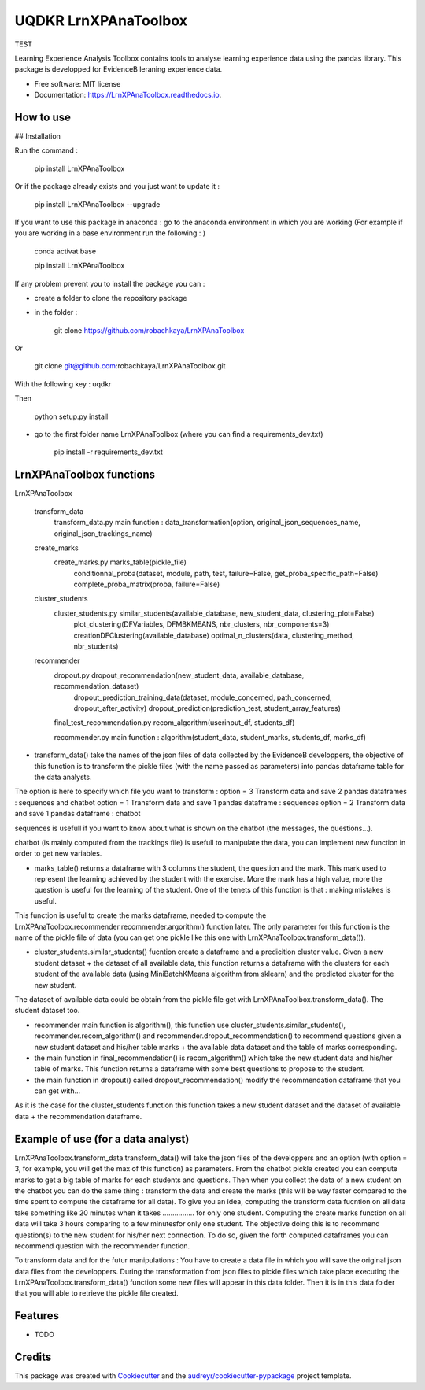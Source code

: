 =====================
UQDKR LrnXPAnaToolbox
=====================


.. image:: https://img.shields.io/pypi/v/LrnXPAnaToolbox.svg
        :target: https://pypi.python.org/pypi/LrnXPAnaToolbox

.. image:: https://img.shields.io/travis/robachkaya/LrnXPAnaToolbox.svg
        :target: https://travis-ci.com/robachkaya/LrnXPAnaToolbox

.. image:: https://readthedocs.org/projects/LrnXPAnaToolbox/badge/?version=latest
        :target: https://LrnXPAnaToolbox.readthedocs.io/en/latest/?badge=latest
        :alt: Documentation Status

TEST


Learning Experience Analysis Toolbox contains tools to analyse learning experience data using the pandas library. This package is developped for EvidenceB leraning experience data.


* Free software: MIT license
* Documentation: https://LrnXPAnaToolbox.readthedocs.io.



How to use
--------

## Installation

Run the command :

    pip install LrnXPAnaToolbox

Or if the package already exists and you just want to update it :

    pip install LrnXPAnaToolbox --upgrade


If you want to use this package in anaconda : go to the anaconda environment in which you are working 
(For example if you are working in a base environment run the following : )

    conda activat base

    pip install LrnXPAnaToolbox


If any problem prevent you to install the package you can :

* create a folder to clone the repository package

* in the folder :

    git clone https://github.com/robachkaya/LrnXPAnaToolbox

Or

    git clone git@github.com:robachkaya/LrnXPAnaToolbox.git

With the following key : uqdkr

Then

    python setup.py install

* go to the first folder name LrnXPAnaToolbox (where you can find a requirements_dev.txt)

    pip install -r requirements_dev.txt




LrnXPAnaToolbox functions
--------


LrnXPAnaToolbox

	transform_data
		transform_data.py		main function : data_transformation(option, original_json_sequences_name, original_json_trackings_name)
	
	create_marks
		create_marks.py			marks_table(pickle_file)
						conditionnal_proba(dataset, module, path, test, failure=False, get_proba_specific_path=False)
						complete_proba_matrix(proba, failure=False)

	cluster_students
		cluster_students.py		similar_students(available_database, new_student_data, clustering_plot=False)
						plot_clustering(DFVariables, DFMBKMEANS, nbr_clusters, nbr_components=3)
						creationDFClustering(available_database)
						optimal_n_clusters(data, clustering_method, nbr_students)


	recommender
		dropout.py			dropout_recommendation(new_student_data, available_database, recommendation_dataset)
						dropout_prediction_training_data(dataset, module_concerned, path_concerned, dropout_after_activity)
						dropout_prediction(prediction_test, student_array_features)

		final_test_recommendation.py	recom_algorithm(userinput_df, students_df)

		recommender.py			main function : algorithm(student_data, student_marks, students_df, marks_df)


* transform_data() take the names of the json files of data collected by the EvidenceB developpers, the objective of this function is to transform the pickle files (with the name passed as parameters) into pandas dataframe table for the data analysts.
The option is here to specify which file you want to transform :
option = 3       Transform data and save 2 pandas dataframes : sequences and chatbot
option = 1       Transform data and save 1 pandas dataframe : sequences
option = 2       Transform data and save 1 pandas dataframe : chatbot

sequences is usefull if you want to know about what is shown on the chatbot (the messages, the questions...).

chatbot (is mainly computed from the trackings file) is usefull to manipulate the data, you can implement new function in order to get new variables.


* marks_table() returns a dataframe with 3 columns the student, the question and the mark. This mark used to represent the learning achieved by the student with the exercise. More the mark has a high value, more the question is useful for the learning of the student. One of the tenets of this function is that : making mistakes is useful.
This function is useful to create the marks dataframe, needed to compute the LrnXPAnaToolbox.recommender.recommender.argorithm() function later. The only parameter for this function is the name of the pickle file of data (you can get one pickle like this one with LrnXPAnaToolbox.transform_data()).


* cluster_students.similar_students() fucntion create a dataframe and a predicition cluster value. Given a new student dataset + the dataset of all available data, this function returns a dataframe with the clusters for each student of the available data (using MiniBatchKMeans algorithm from sklearn) and the predicted cluster for the new student.
The dataset of available data could be obtain from the pickle file get with LrnXPAnaToolbox.transform_data().
The student dataset too.


* recommender main function is algorithm(), this function use cluster_students.similar_students(), recommender.recom_algorithm() and recommender.dropout_recommendation() to recommend questions given a new student dataset and his/her table marks + the available data dataset and the table of marks corresponding.


* the main function in final_recommendation() is recom_algorithm() which take the new student data and his/her table of marks. This function returns a dataframe with some best questions to propose to the student.


* the main function in dropout() called dropout_recommendation() modify the recommendation dataframe that you can get with...
As it is the case for the cluster_students function this function takes a new student dataset and the dataset of available data + the recommendation dataframe.




Example of use (for a data analyst)
--------

LrnXPAnaToolbox.transform_data.transform_data() will take the json files of the developpers and an option (with option = 3, for example, you will get the max of this function) as parameters. 
From the chatbot pickle created you can compute marks to get a big table of marks for each students and questions. 
Then when you collect the data of a new student on the chatbot you can do the same thing : transform the data and create the marks (this will be way faster compared to the time spent to compute the dataframe for all data).
To give you an idea, computing the transform data fucntion on all data take something like 20 minutes when it takes ................ for only one student.
Computing the create marks function on all data will take 3 hours comparing to a few minutesfor only one student.
The objective doing this is to recommend question(s) to the new student for his/her next connection. 
To do so, given the forth computed dataframes you can recommend question with the recommender function.

To transform data and for the futur manipulations : 
You have to create a data file in which you will save the original json data files from the developpers.
During the transformation from json files to pickle files which take place executing the LrnXPAnaToolbox.transform_data() function some new files will appear in this data folder.
Then it is in this data folder that you will able to retrieve the pickle file created.




Features
--------

* TODO

Credits
-------

This package was created with Cookiecutter_ and the `audreyr/cookiecutter-pypackage`_ project template.

.. _Cookiecutter: https://github.com/audreyr/cookiecutter
.. _`audreyr/cookiecutter-pypackage`: https://github.com/audreyr/cookiecutter-pypackage
